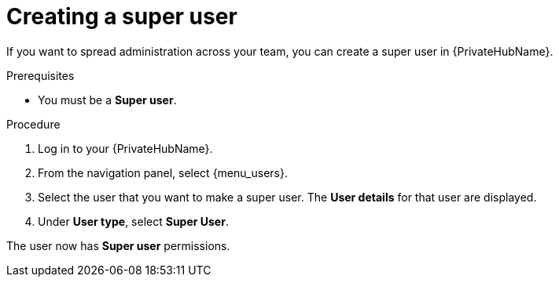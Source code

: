 // Module included in the following assemblies:
// obtaining-token/master.adoc
[id="proc-create-super-users"]

= Creating a super user

If you want to spread administration across your team, you can create a super user in {PrivateHubName}.

.Prerequisites

* You must be a *Super user*.

.Procedure
. Log in to your {PrivateHubName}.
. From the navigation panel, select {menu_users}.
. Select the user that you want to make a super user. The *User details* for that user are displayed.
. Under *User type*, select *Super User*.

The user now has *Super user* permissions.
